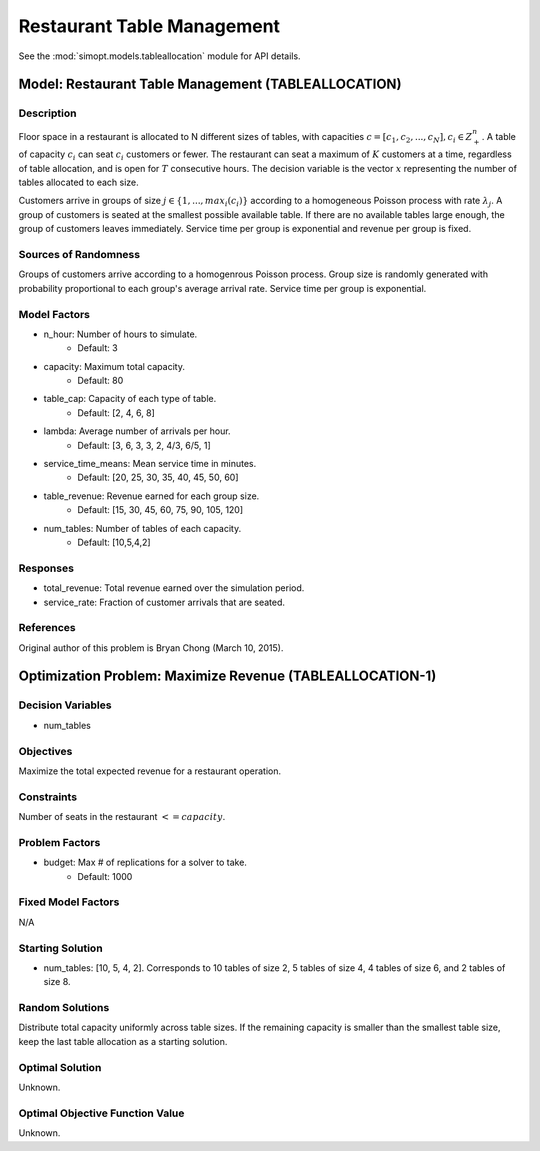 Restaurant Table Management
===========================

See the :mod:`simopt.models.tableallocation` module for API details.

Model: Restaurant Table Management (TABLEALLOCATION)
----------------------------------------------------

Description
^^^^^^^^^^^

Floor space in a restaurant is allocated to N different sizes of tables, with capacities
:math:`c = [c_1, c_2,..., c_N ], c_i \in Z_+^{n}`. A table of capacity :math:`c_i` can seat 
:math:`c_i` customers or fewer. 
The restaurant can seat a maximum of :math:`K` customers at a time, 
regardless of table allocation, and is open for :math:`T` consecutive hours. 
The decision variable is the vector :math:`x` representing
the number of tables allocated to each size.

Customers arrive in groups of size :math:`j \in \{1, ..., max_i(c_i)\}` according to a homogeneous 
Poisson process with rate :math:`\lambda_j`. A group of customers is seated at the smallest possible 
available table. If there are no available tables large enough, the group of customers 
leaves immediately. Service time per group is exponential and revenue per group is fixed.

Sources of Randomness
^^^^^^^^^^^^^^^^^^^^^

Groups of customers arrive according to a homogenrous Poisson process. Group size is randomly generated 
with probability proportional to each group's average arrival rate. Service time per group is exponential.

Model Factors
^^^^^^^^^^^^^

* n_hour: Number of hours to simulate.
    * Default: 3
* capacity: Maximum total capacity.
    * Default: 80
* table_cap: Capacity of each type of table.
    * Default: [2, 4, 6, 8]
* lambda: Average number of arrivals per hour.
    * Default: [3, 6, 3, 3, 2, 4/3, 6/5, 1]
* service_time_means: Mean service time in minutes.
    * Default: [20, 25, 30, 35, 40, 45, 50, 60]
* table_revenue: Revenue earned for each group size.
    * Default: [15, 30, 45, 60, 75, 90, 105, 120]
* num_tables: Number of tables of each capacity.
    * Default: [10,5,4,2]

Responses
^^^^^^^^^

* total_revenue: Total revenue earned over the simulation period.
* service_rate: Fraction of customer arrivals that are seated.

References
^^^^^^^^^^

Original author of this problem is Bryan Chong (March 10, 2015).

Optimization Problem: Maximize Revenue (TABLEALLOCATION-1)
----------------------------------------------------------

Decision Variables
^^^^^^^^^^^^^^^^^^

* num_tables

Objectives
^^^^^^^^^^

Maximize the total expected revenue for a restaurant operation.

Constraints
^^^^^^^^^^^

Number of seats in the restaurant :math:`<= capacity`.

Problem Factors
^^^^^^^^^^^^^^^

* budget: Max # of replications for a solver to take.
    * Default: 1000

Fixed Model Factors
^^^^^^^^^^^^^^^^^^^

N/A

Starting Solution
^^^^^^^^^^^^^^^^^

* num_tables: [10, 5, 4, 2]. Corresponds to 10 tables of size 2, 5 tables of size 4, 4 tables of size 6, and 2 tables of size 8.

Random Solutions
^^^^^^^^^^^^^^^^

Distribute total capacity uniformly across table sizes. If the remaining capacity is smaller than the smallest table size, keep the last table allocation as a starting solution.

Optimal Solution
^^^^^^^^^^^^^^^^

Unknown.

Optimal Objective Function Value
^^^^^^^^^^^^^^^^^^^^^^^^^^^^^^^^

Unknown.